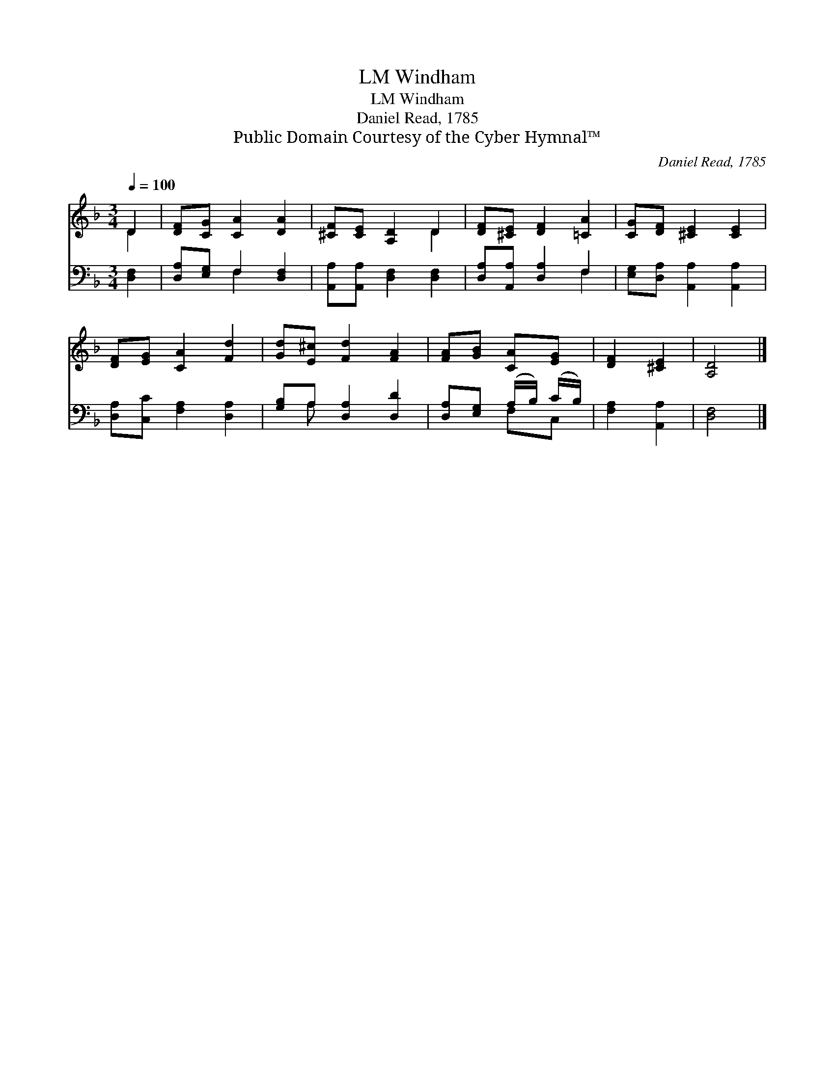 X:1
T:Windham, LM
T:Windham, LM
T:Daniel Read, 1785
T:Public Domain Courtesy of the Cyber Hymnal™
C:Daniel Read, 1785
Z:Public Domain
Z:Courtesy of the Cyber Hymnal™
%%score ( 1 2 ) ( 3 4 )
L:1/8
Q:1/4=100
M:3/4
K:F
V:1 treble 
V:2 treble 
V:3 bass 
V:4 bass 
V:1
 D2 | [DF][CG] [CA]2 [DA]2 | [^CF][CE] [A,D]2 D2 | [DF][^CE] [DF]2 [=CA]2 | [CG][DF] [^CE]2 [CE]2 | %5
 [DF][EG] [CA]2 [Fd]2 | [Gd][E^c] [Fd]2 [FA]2 | [FA][GB] [CA][EG] | [DF]2 [^CE]2 | [A,D]4 |] %10
V:2
 D2 | x6 | x4 D2 | x6 | x6 | x6 | x6 | x4 | x4 | x4 |] %10
V:3
 [D,F,]2 | [D,A,][E,G,] F,2 [D,F,]2 | [A,,A,][A,,A,] [D,F,]2 [D,F,]2 | [D,A,][A,,A,] [D,A,]2 F,2 | %4
 [E,G,][D,A,] [A,,A,]2 [A,,A,]2 | [D,A,][C,C] [F,A,]2 [D,A,]2 | [G,B,]A, [D,A,]2 [D,D]2 | %7
 [D,A,][E,G,] (A,/B,/) (C/B,/) | [F,A,]2 [A,,A,]2 | [D,F,]4 |] %10
V:4
 x2 | x2 F,2 x2 | x6 | x4 F,2 | x6 | x6 | x A, x4 | x2 F,C, | x4 | x4 |] %10

